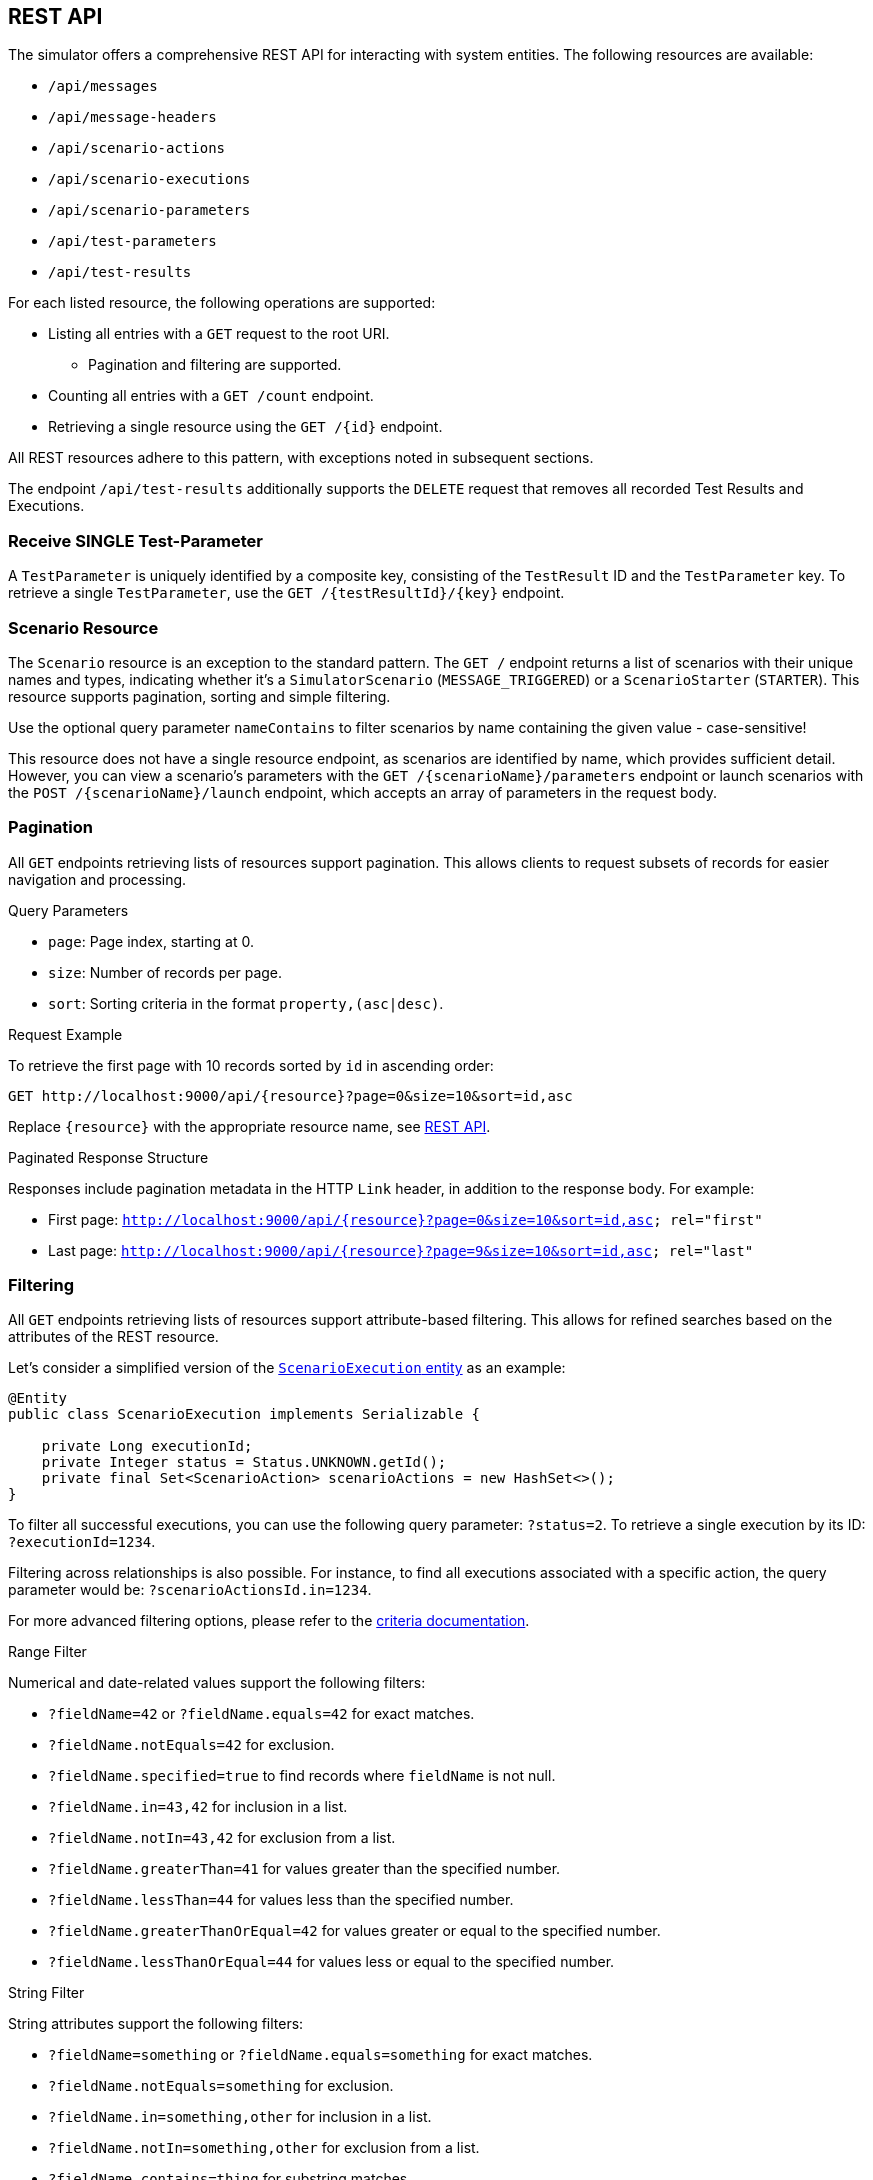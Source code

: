 [[rest-api]]
== REST API

The simulator offers a comprehensive REST API for interacting with system entities.
The following resources are available:

* `/api/messages`
* `/api/message-headers`
* `/api/scenario-actions`
* `/api/scenario-executions`
* `/api/scenario-parameters`
* `/api/test-parameters`
* `/api/test-results`

For each listed resource, the following operations are supported:

* Listing all entries with a `GET` request to the root URI.
** Pagination and filtering are supported.
* Counting all entries with a `GET /count` endpoint.
* Retrieving a single resource using the `GET /{id}` endpoint.

All REST resources adhere to this pattern, with exceptions noted in subsequent sections.

The endpoint `/api/test-results` additionally supports the `DELETE` request that removes all recorded Test Results and Executions.

[[receive-single-test-result]]
=== Receive SINGLE Test-Parameter

A `TestParameter` is uniquely identified by a composite key, consisting of the `TestResult` ID and the `TestParameter` key.
To retrieve a single `TestParameter`, use the `GET /{testResultId}/{key}` endpoint.

[[scenario-resource]]
=== Scenario Resource

The `Scenario` resource is an exception to the standard pattern.
The `GET /` endpoint returns a list of scenarios with their unique names and types, indicating whether it's a `SimulatorScenario` (`MESSAGE_TRIGGERED`) or a `ScenarioStarter` (`STARTER`).
This resource supports pagination, sorting and simple filtering.

Use the optional query parameter `nameContains` to filter scenarios by name containing the given value - case-sensitive!

This resource does not have a single resource endpoint, as scenarios are identified by name, which provides sufficient detail.
However, you can view a scenario's parameters with the `GET /{scenarioName}/parameters` endpoint or launch scenarios with the `POST /{scenarioName}/launch` endpoint, which accepts an array of parameters in the request body.

[[rest-api-pagination]]
=== Pagination

All `GET` endpoints retrieving lists of resources support pagination.
This allows clients to request subsets of records for easier navigation and processing.

.Query Parameters
* `page`: Page index, starting at 0.
* `size`: Number of records per page.
* `sort`: Sorting criteria in the format `property,(asc|desc)`.

.Request Example
To retrieve the first page with 10 records sorted by `id` in ascending order:

----
GET http://localhost:9000/api/{resource}?page=0&size=10&sort=id,asc
----

Replace `{resource}` with the appropriate resource name, see <<rest-api,REST API>>.

.Paginated Response Structure
Responses include pagination metadata in the HTTP `Link` header, in addition to the response body.
For example:

* First page: `<http://localhost:9000/api/{resource}?page=0&size=10&sort=id,asc>; rel="first"`
* Last page: `<http://localhost:9000/api/{resource}?page=9&size=10&sort=id,asc>; rel="last"`

[[rest-api-filtering]]
=== Filtering

All `GET` endpoints retrieving lists of resources support attribute-based filtering.
This allows for refined searches based on the attributes of the REST resource.

Let's consider a simplified version of the link:https://github.com/citrusframework/citrus-simulator/blob/main/simulator-starter/src/main/java/org/citrusframework/simulator/model/ScenarioExecution.java[`ScenarioExecution` entity] as an example:

[source,java]
----
@Entity
public class ScenarioExecution implements Serializable {

    private Long executionId;
    private Integer status = Status.UNKNOWN.getId();
    private final Set<ScenarioAction> scenarioActions = new HashSet<>();
}
----

To filter all successful executions, you can use the following query parameter: `?status=2`.
To retrieve a single execution by its ID: `?executionId=1234`.

Filtering across relationships is also possible.
For instance, to find all executions associated with a specific action, the query parameter would be: `?scenarioActionsId.in=1234`.

For more advanced filtering options, please refer to the link:https://github.com/citrusframework/citrus-simulator/tree/main/simulator-starter/src/main/java/org/citrusframework/simulator/service/criteria[criteria documentation].

.Range Filter
Numerical and date-related values support the following filters:

* `?fieldName=42` or `?fieldName.equals=42` for exact matches.
* `?fieldName.notEquals=42` for exclusion.
* `?fieldName.specified=true` to find records where `fieldName` is not null.
* `?fieldName.in=43,42` for inclusion in a list.
* `?fieldName.notIn=43,42` for exclusion from a list.
* `?fieldName.greaterThan=41` for values greater than the specified number.
* `?fieldName.lessThan=44` for values less than the specified number.
* `?fieldName.greaterThanOrEqual=42` for values greater or equal to the specified number.
* `?fieldName.lessThanOrEqual=44` for values less or equal to the specified number.

.String Filter
String attributes support the following filters:

* `?fieldName=something` or `?fieldName.equals=something` for exact matches.
* `?fieldName.notEquals=something` for exclusion.
* `?fieldName.in=something,other` for inclusion in a list.
* `?fieldName.notIn=something,other` for exclusion from a list.
* `?fieldName.contains=thing` for substring matches.
* `?fieldName.doesNotContain=thing` for exclusion of substring matches.

Remember to URL-encode query parameters to ensure proper handling of special characters and spaces.

[[rest-api-filtering-scenario-execution]]
==== Scenario Executions

The scenario execution filter has one special parameter called `headers` that accepts a very specific syntax.

* If you don't specify a key or comparator, the filter will search for messages where **any** header value **contains** the provided string. (e.g., `myValue`)
* To filter based on a **specific key**, use key=value. (e.g., `source=myApp`)
* You can also use the **CONTAINS** operator (`~`) to search within a key's value. (e.g., `name~something-like-this`)
* For numeric keys, you can use comparison operators like `<`, `\<=`, `>`, `>=`. (e.g., `priority>3`)

**Combining multiple patterns:** Separate multiple filter expressions with a semicolon (;).
They will be combined using logical **AND** operators.
(e.g., `source=myApp; status=active`)
